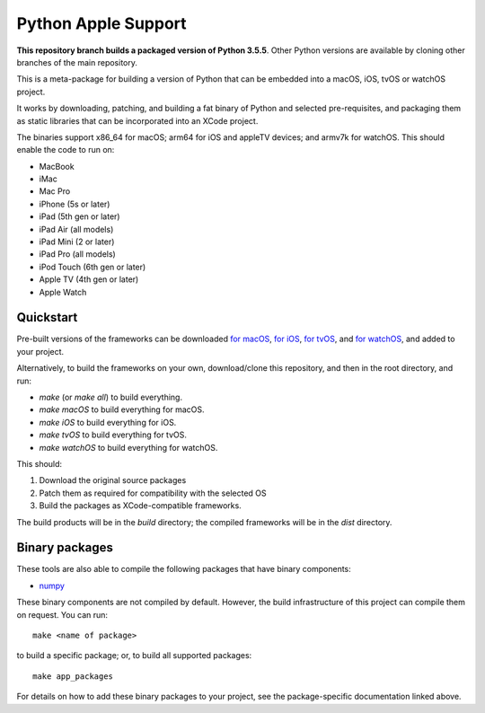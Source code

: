 Python Apple Support
====================

**This repository branch builds a packaged version of Python 3.5.5**.
Other Python versions are available by cloning other branches of the main
repository.

This is a meta-package for building a version of Python that can be embedded
into a macOS, iOS, tvOS or watchOS project.

It works by downloading, patching, and building a fat binary of Python and
selected pre-requisites, and packaging them as static libraries that can be
incorporated into an XCode project.

The binaries support x86_64 for macOS; arm64 for iOS and appleTV devices;
and armv7k for watchOS. This should enable the code to run on:

* MacBook
* iMac
* Mac Pro
* iPhone (5s or later)
* iPad (5th gen or later)
* iPad Air (all models)
* iPad Mini (2 or later)
* iPad Pro (all models)
* iPod Touch (6th gen or later)
* Apple TV (4th gen or later)
* Apple Watch

Quickstart
----------

Pre-built versions of the frameworks can be downloaded `for macOS`_, `for
iOS`_, `for tvOS`_, and `for watchOS`_, and added to your project.

Alternatively, to build the frameworks on your own, download/clone this
repository, and then in the root directory, and run:

* `make` (or `make all`) to build everything.
* `make macOS` to build everything for macOS.
* `make iOS` to build everything for iOS.
* `make tvOS` to build everything for tvOS.
* `make watchOS` to build everything for watchOS.

This should:

1. Download the original source packages
2. Patch them as required for compatibility with the selected OS
3. Build the packages as XCode-compatible frameworks.

The build products will be in the `build` directory; the compiled frameworks
will be in the `dist` directory.

Binary packages
---------------

These tools are also able to compile the following packages that have binary
components:

* `numpy <patch/numpy/README.rst>`__

These binary components are not compiled by default. However, the build
infrastructure of this project can compile them on request. You can run::

    make <name of package>

to build a specific package; or, to build all supported packages::

    make app_packages

For details on how to add these binary packages to your project, see the
package-specific documentation linked above.


.. _for macOS: https://s3-us-west-2.amazonaws.com/pybee-briefcase-support/Python-Apple-support/3.5/macOS/Python-3.5-macOS-support.b9.tar.gz
.. _for iOS: https://s3-us-west-2.amazonaws.com/pybee-briefcase-support/Python-Apple-support/3.5/iOS/Python-3.5-iOS-support.b9.tar.gz
.. _for tvOS: https://s3-us-west-2.amazonaws.com/pybee-briefcase-support/Python-Apple-support/3.5/tvOS/Python-3.5-tvOS-support.b9.tar.gz
.. _for watchOS: https://s3-us-west-2.amazonaws.com/pybee-briefcase-support/Python-Apple-support/3.5/watchOS/Python-3.5-watchOS-support.b9.tar.gz
